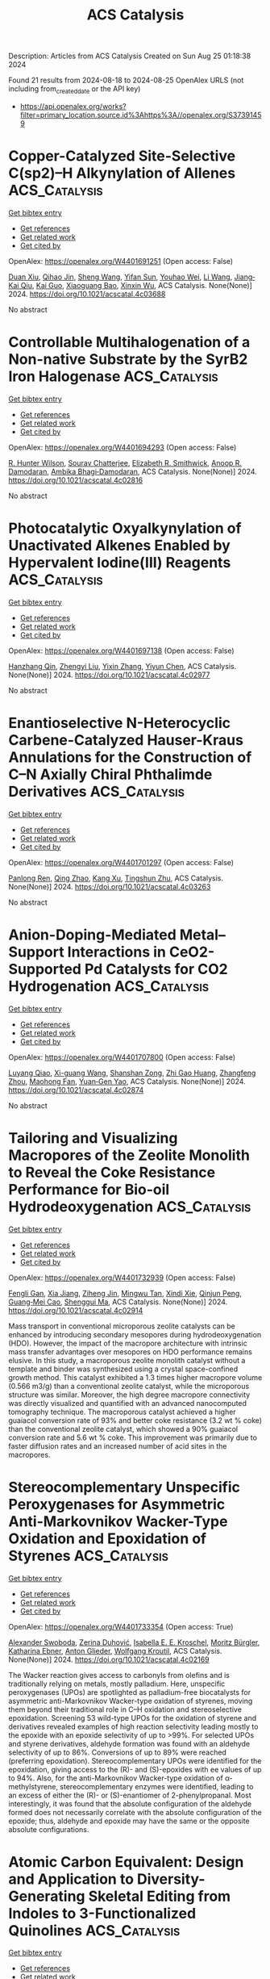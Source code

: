 #+TITLE: ACS Catalysis
Description: Articles from ACS Catalysis
Created on Sun Aug 25 01:18:38 2024

Found 21 results from 2024-08-18 to 2024-08-25
OpenAlex URLS (not including from_created_date or the API key)
- [[https://api.openalex.org/works?filter=primary_location.source.id%3Ahttps%3A//openalex.org/S37391459]]

* Copper-Catalyzed Site-Selective C(sp2)–H Alkynylation of Allenes  :ACS_Catalysis:
:PROPERTIES:
:UUID: https://openalex.org/W4401691251
:TOPICS: Transition-Metal-Catalyzed C–H Bond Functionalization, Gold Catalysis in Organic Synthesis, Catalytic C-H Amination Reactions
:PUBLICATION_DATE: 2024-08-19
:END:    
    
[[elisp:(doi-add-bibtex-entry "https://doi.org/10.1021/acscatal.4c03688")][Get bibtex entry]] 

- [[elisp:(progn (xref--push-markers (current-buffer) (point)) (oa--referenced-works "https://openalex.org/W4401691251"))][Get references]]
- [[elisp:(progn (xref--push-markers (current-buffer) (point)) (oa--related-works "https://openalex.org/W4401691251"))][Get related work]]
- [[elisp:(progn (xref--push-markers (current-buffer) (point)) (oa--cited-by-works "https://openalex.org/W4401691251"))][Get cited by]]

OpenAlex: https://openalex.org/W4401691251 (Open access: False)
    
[[https://openalex.org/A5101361114][Duan Xiu]], [[https://openalex.org/A5072681321][Qihao Jin]], [[https://openalex.org/A5100371335][Sheng Wang]], [[https://openalex.org/A5061976148][Yifan Sun]], [[https://openalex.org/A5020749993][Youhao Wei]], [[https://openalex.org/A5100322864][Li Wang]], [[https://openalex.org/A5044234477][Jiang‐Kai Qiu]], [[https://openalex.org/A5100612547][Kai Guo]], [[https://openalex.org/A5061720627][Xiaoguang Bao]], [[https://openalex.org/A5041846457][Xinxin Wu]], ACS Catalysis. None(None)] 2024. https://doi.org/10.1021/acscatal.4c03688 
     
No abstract    

    

* Controllable Multihalogenation of a Non-native Substrate by the SyrB2 Iron Halogenase  :ACS_Catalysis:
:PROPERTIES:
:UUID: https://openalex.org/W4401694293
:TOPICS: Dioxygen Activation at Metalloenzyme Active Sites, Nanoscale Zero-Valent Iron Applications and Remediation, Molecular Mechanisms of Heme Biosynthesis and Related Disorders
:PUBLICATION_DATE: 2024-08-19
:END:    
    
[[elisp:(doi-add-bibtex-entry "https://doi.org/10.1021/acscatal.4c02816")][Get bibtex entry]] 

- [[elisp:(progn (xref--push-markers (current-buffer) (point)) (oa--referenced-works "https://openalex.org/W4401694293"))][Get references]]
- [[elisp:(progn (xref--push-markers (current-buffer) (point)) (oa--related-works "https://openalex.org/W4401694293"))][Get related work]]
- [[elisp:(progn (xref--push-markers (current-buffer) (point)) (oa--cited-by-works "https://openalex.org/W4401694293"))][Get cited by]]

OpenAlex: https://openalex.org/W4401694293 (Open access: False)
    
[[https://openalex.org/A5038324099][R. Hunter Wilson]], [[https://openalex.org/A5072396493][Sourav Chatterjee]], [[https://openalex.org/A5017881340][Elizabeth R. Smithwick]], [[https://openalex.org/A5042015280][Anoop R. Damodaran]], [[https://openalex.org/A5048655684][Ambika Bhagi‐Damodaran]], ACS Catalysis. None(None)] 2024. https://doi.org/10.1021/acscatal.4c02816 
     
No abstract    

    

* Photocatalytic Oxyalkynylation of Unactivated Alkenes Enabled by Hypervalent Iodine(III) Reagents  :ACS_Catalysis:
:PROPERTIES:
:UUID: https://openalex.org/W4401697138
:TOPICS: Catalytic Oxidation of Alcohols, Applications of Photoredox Catalysis in Organic Synthesis, Transition-Metal-Catalyzed C–H Bond Functionalization
:PUBLICATION_DATE: 2024-08-19
:END:    
    
[[elisp:(doi-add-bibtex-entry "https://doi.org/10.1021/acscatal.4c02977")][Get bibtex entry]] 

- [[elisp:(progn (xref--push-markers (current-buffer) (point)) (oa--referenced-works "https://openalex.org/W4401697138"))][Get references]]
- [[elisp:(progn (xref--push-markers (current-buffer) (point)) (oa--related-works "https://openalex.org/W4401697138"))][Get related work]]
- [[elisp:(progn (xref--push-markers (current-buffer) (point)) (oa--cited-by-works "https://openalex.org/W4401697138"))][Get cited by]]

OpenAlex: https://openalex.org/W4401697138 (Open access: False)
    
[[https://openalex.org/A5067909390][Hanzhang Qin]], [[https://openalex.org/A5101793858][Zhengyi Liu]], [[https://openalex.org/A5100351201][Yixin Zhang]], [[https://openalex.org/A5046806152][Yiyun Chen]], ACS Catalysis. None(None)] 2024. https://doi.org/10.1021/acscatal.4c02977 
     
No abstract    

    

* Enantioselective N-Heterocyclic Carbene-Catalyzed Hauser-Kraus Annulations for the Construction of C–N Axially Chiral Phthalimde Derivatives  :ACS_Catalysis:
:PROPERTIES:
:UUID: https://openalex.org/W4401701297
:TOPICS: Atroposelective Synthesis of Axially Chiral Compounds, N-Heterocyclic Carbenes in Catalysis and Materials Chemistry, Olefin Metathesis Chemistry
:PUBLICATION_DATE: 2024-08-19
:END:    
    
[[elisp:(doi-add-bibtex-entry "https://doi.org/10.1021/acscatal.4c03263")][Get bibtex entry]] 

- [[elisp:(progn (xref--push-markers (current-buffer) (point)) (oa--referenced-works "https://openalex.org/W4401701297"))][Get references]]
- [[elisp:(progn (xref--push-markers (current-buffer) (point)) (oa--related-works "https://openalex.org/W4401701297"))][Get related work]]
- [[elisp:(progn (xref--push-markers (current-buffer) (point)) (oa--cited-by-works "https://openalex.org/W4401701297"))][Get cited by]]

OpenAlex: https://openalex.org/W4401701297 (Open access: False)
    
[[https://openalex.org/A5090102834][Panlong Ren]], [[https://openalex.org/A5100365847][Qing Zhao]], [[https://openalex.org/A5100440745][Kang Xu]], [[https://openalex.org/A5049108106][Tingshun Zhu]], ACS Catalysis. None(None)] 2024. https://doi.org/10.1021/acscatal.4c03263 
     
No abstract    

    

* Anion-Doping-Mediated Metal–Support Interactions in CeO2-Supported Pd Catalysts for CO2 Hydrogenation  :ACS_Catalysis:
:PROPERTIES:
:UUID: https://openalex.org/W4401707800
:TOPICS: Catalytic Nanomaterials, Catalytic Carbon Dioxide Hydrogenation, Catalytic Reduction of Nitro Compounds
:PUBLICATION_DATE: 2024-08-19
:END:    
    
[[elisp:(doi-add-bibtex-entry "https://doi.org/10.1021/acscatal.4c02874")][Get bibtex entry]] 

- [[elisp:(progn (xref--push-markers (current-buffer) (point)) (oa--referenced-works "https://openalex.org/W4401707800"))][Get references]]
- [[elisp:(progn (xref--push-markers (current-buffer) (point)) (oa--related-works "https://openalex.org/W4401707800"))][Get related work]]
- [[elisp:(progn (xref--push-markers (current-buffer) (point)) (oa--cited-by-works "https://openalex.org/W4401707800"))][Get cited by]]

OpenAlex: https://openalex.org/W4401707800 (Open access: False)
    
[[https://openalex.org/A5059456132][Luyang Qiao]], [[https://openalex.org/A5073916217][Xi-guang Wang]], [[https://openalex.org/A5008824073][Shanshan Zong]], [[https://openalex.org/A5040025789][Zhi Gao Huang]], [[https://openalex.org/A5048710212][Zhangfeng Zhou]], [[https://openalex.org/A5079808010][Maohong Fan]], [[https://openalex.org/A5006305984][Yuan‐Gen Yao]], ACS Catalysis. None(None)] 2024. https://doi.org/10.1021/acscatal.4c02874 
     
No abstract    

    

* Tailoring and Visualizing Macropores of the Zeolite Monolith to Reveal the Coke Resistance Performance for Bio-oil Hydrodeoxygenation  :ACS_Catalysis:
:PROPERTIES:
:UUID: https://openalex.org/W4401732939
:TOPICS: Desulfurization Technologies for Fuels, Mesoporous Materials, Zeolite Chemistry and Catalysis
:PUBLICATION_DATE: 2024-08-22
:END:    
    
[[elisp:(doi-add-bibtex-entry "https://doi.org/10.1021/acscatal.4c02914")][Get bibtex entry]] 

- [[elisp:(progn (xref--push-markers (current-buffer) (point)) (oa--referenced-works "https://openalex.org/W4401732939"))][Get references]]
- [[elisp:(progn (xref--push-markers (current-buffer) (point)) (oa--related-works "https://openalex.org/W4401732939"))][Get related work]]
- [[elisp:(progn (xref--push-markers (current-buffer) (point)) (oa--cited-by-works "https://openalex.org/W4401732939"))][Get cited by]]

OpenAlex: https://openalex.org/W4401732939 (Open access: False)
    
[[https://openalex.org/A5023215914][Fengli Gan]], [[https://openalex.org/A5100705051][Xia Jiang]], [[https://openalex.org/A5020872993][Ziheng Jin]], [[https://openalex.org/A5031845348][Mingwu Tan]], [[https://openalex.org/A5104225318][Xindi Xie]], [[https://openalex.org/A5023655660][Qinjun Peng]], [[https://openalex.org/A5030467601][Guang‐Mei Cao]], [[https://openalex.org/A5101685178][Shenggui Ma]], ACS Catalysis. None(None)] 2024. https://doi.org/10.1021/acscatal.4c02914 
     
Mass transport in conventional microporous zeolite catalysts can be enhanced by introducing secondary mesopores during hydrodeoxygenation (HDO). However, the impact of the macropore architecture with intrinsic mass transfer advantages over mesopores on HDO performance remains elusive. In this study, a macroporous zeolite monolith catalyst without a template and binder was synthesized using a crystal space-confined growth method. This catalyst exhibited a 1.3 times higher macropore volume (0.566 m3/g) than a conventional zeolite catalyst, while the microporous structure was similar. Moreover, the high degree macropore connectivity was directly visualized and quantified with an advanced nanocomputed tomography technique. The macroporous catalyst achieved a higher guaiacol conversion rate of 93% and better coke resistance (3.2 wt % coke) than the conventional zeolite catalyst, which showed a 90% guaiacol conversion rate and 5.6 wt % coke. This improvement was primarily due to faster diffusion rates and an increased number of acid sites in the macropores.    

    

* Stereocomplementary Unspecific Peroxygenases for Asymmetric Anti-Markovnikov Wacker-Type Oxidation and Epoxidation of Styrenes  :ACS_Catalysis:
:PROPERTIES:
:UUID: https://openalex.org/W4401733354
:TOPICS: Dioxygen Activation at Metalloenzyme Active Sites, Catalytic Oxidation of Alcohols, Catalytic C-H Amination Reactions
:PUBLICATION_DATE: 2024-08-22
:END:    
    
[[elisp:(doi-add-bibtex-entry "https://doi.org/10.1021/acscatal.4c02169")][Get bibtex entry]] 

- [[elisp:(progn (xref--push-markers (current-buffer) (point)) (oa--referenced-works "https://openalex.org/W4401733354"))][Get references]]
- [[elisp:(progn (xref--push-markers (current-buffer) (point)) (oa--related-works "https://openalex.org/W4401733354"))][Get related work]]
- [[elisp:(progn (xref--push-markers (current-buffer) (point)) (oa--cited-by-works "https://openalex.org/W4401733354"))][Get cited by]]

OpenAlex: https://openalex.org/W4401733354 (Open access: True)
    
[[https://openalex.org/A5068953844][Alexander Swoboda]], [[https://openalex.org/A5092059447][Zerina Duhović]], [[https://openalex.org/A5106635513][Isabella E. E. Kroschel]], [[https://openalex.org/A5092931390][Moritz Bürgler]], [[https://openalex.org/A5074940796][Katharina Ebner]], [[https://openalex.org/A5046566413][Anton Glieder]], [[https://openalex.org/A5009412615][Wolfgang Kroutil]], ACS Catalysis. None(None)] 2024. https://doi.org/10.1021/acscatal.4c02169 
     
The Wacker reaction gives access to carbonyls from olefins and is traditionally relying on metals, mostly palladium. Here, unspecific peroxygenases (UPOs) are spotlighted as palladium-free biocatalysts for asymmetric anti-Markovnikov Wacker-type oxidation of styrenes, moving them beyond their traditional role in C–H oxidation and stereoselective epoxidation. Screening 53 wild-type UPOs for the oxidation of styrene and derivatives revealed examples of high reaction selectivity leading mostly to the epoxide with an epoxide selectivity of up to >99%. For selected UPOs and styrene derivatives, aldehyde formation was found with an aldehyde selectivity of up to 86%. Conversions of up to 89% were reached (preferring epoxidation). Stereocomplementary UPOs were identified for the epoxidation, giving access to the (R)- and (S)-epoxides with ee values of up to 94%. Also, for the anti-Markovnikov Wacker-type oxidation of α-methylstyrene, stereocomplementary enzymes were identified, leading to an excess of either the (R)- or (S)-enantiomer of 2-phenylpropanal. Most interestingly, it was found that the absolute configuration of the aldehyde formed does not necessarily correlate with the absolute configuration of the epoxide; thus, aldehyde and epoxide may have the same or the opposite absolute configurations.    

    

* Atomic Carbon Equivalent: Design and Application to Diversity-Generating Skeletal Editing from Indoles to 3-Functionalized Quinolines  :ACS_Catalysis:
:PROPERTIES:
:UUID: https://openalex.org/W4401733426
:TOPICS: Transition-Metal-Catalyzed C–H Bond Functionalization, Applications of Photoredox Catalysis in Organic Synthesis, Homogeneous Catalysis with Transition Metals
:PUBLICATION_DATE: 2024-08-22
:END:    
    
[[elisp:(doi-add-bibtex-entry "https://doi.org/10.1021/acscatal.4c03868")][Get bibtex entry]] 

- [[elisp:(progn (xref--push-markers (current-buffer) (point)) (oa--referenced-works "https://openalex.org/W4401733426"))][Get references]]
- [[elisp:(progn (xref--push-markers (current-buffer) (point)) (oa--related-works "https://openalex.org/W4401733426"))][Get related work]]
- [[elisp:(progn (xref--push-markers (current-buffer) (point)) (oa--cited-by-works "https://openalex.org/W4401733426"))][Get cited by]]

OpenAlex: https://openalex.org/W4401733426 (Open access: False)
    
[[https://openalex.org/A5074843530][Fu‐Peng Wu]], [[https://openalex.org/A5056128769][Jasper L. Tyler]], [[https://openalex.org/A5034751002][Constantin G. Daniliuc]], [[https://openalex.org/A5017167322][Frank Glorius]], ACS Catalysis. None(None)] 2024. https://doi.org/10.1021/acscatal.4c03868 
     
No abstract    

    

* Investigating Alloy-Induced Modifications in the Oxygen Reduction Reaction Mechanism on PtPd Single Crystals  :ACS_Catalysis:
:PROPERTIES:
:UUID: https://openalex.org/W4401733612
:TOPICS: Electrocatalysis for Energy Conversion, Accelerating Materials Innovation through Informatics, Fuel Cell Membrane Technology
:PUBLICATION_DATE: 2024-08-22
:END:    
    
[[elisp:(doi-add-bibtex-entry "https://doi.org/10.1021/acscatal.4c03565")][Get bibtex entry]] 

- [[elisp:(progn (xref--push-markers (current-buffer) (point)) (oa--referenced-works "https://openalex.org/W4401733612"))][Get references]]
- [[elisp:(progn (xref--push-markers (current-buffer) (point)) (oa--related-works "https://openalex.org/W4401733612"))][Get related work]]
- [[elisp:(progn (xref--push-markers (current-buffer) (point)) (oa--cited-by-works "https://openalex.org/W4401733612"))][Get cited by]]

OpenAlex: https://openalex.org/W4401733612 (Open access: True)
    
[[https://openalex.org/A5066156698][Pepe Jordá-Faus]], [[https://openalex.org/A5089866638][Rubén Rizo]], [[https://openalex.org/A5005047028][Enrique Herrero]], [[https://openalex.org/A5058030839][Rosa M. Arán‐Ais]], ACS Catalysis. None(None)] 2024. https://doi.org/10.1021/acscatal.4c03565 
     
No abstract    

    

* Photoinduced Surface Oxidation of GaN Nanowires Facilitates Hydrogen Evolution  :ACS_Catalysis:
:PROPERTIES:
:UUID: https://openalex.org/W4401733800
:TOPICS: Gallium Oxide (Ga2O3) Semiconductor Materials and Devices, Zinc Oxide Nanostructures, Photocatalytic Materials for Solar Energy Conversion
:PUBLICATION_DATE: 2024-08-22
:END:    
    
[[elisp:(doi-add-bibtex-entry "https://doi.org/10.1021/acscatal.4c00308")][Get bibtex entry]] 

- [[elisp:(progn (xref--push-markers (current-buffer) (point)) (oa--referenced-works "https://openalex.org/W4401733800"))][Get references]]
- [[elisp:(progn (xref--push-markers (current-buffer) (point)) (oa--related-works "https://openalex.org/W4401733800"))][Get related work]]
- [[elisp:(progn (xref--push-markers (current-buffer) (point)) (oa--cited-by-works "https://openalex.org/W4401733800"))][Get cited by]]

OpenAlex: https://openalex.org/W4401733800 (Open access: False)
    
[[https://openalex.org/A5005426309][Jan Paul Menzel]], [[https://openalex.org/A5005809281][Wan Jae Dong]], [[https://openalex.org/A5106653817][Elijah Gruszecki]], [[https://openalex.org/A5010438957][Ke Yang]], [[https://openalex.org/A5070775523][Zetian Mi]], [[https://openalex.org/A5089129603][Víctor S. Batista]], ACS Catalysis. None(None)] 2024. https://doi.org/10.1021/acscatal.4c00308 
     
Gallium nitride nanowires (GaN NWs) have shown great potential in applications to photocatalysis, including photocatalytic hydrogen evolution for solar energy storage. Previous studies have shown that GaN NWs can undergo self-improvement under light irradiation, which is attributed to surface oxidation, forming gallium oxynitride (GaON). However, the exact oxidation pathways and the effect of surface oxidation on catalytic performance remain to be understood at the molecular level. In this study, we combine computational modeling at the density functional theory (DFT) level with linear sweep voltammetry and chronoamperometric measurements to investigate the photoinduced surface oxidation of GaN NWs. We find that the oxidation of GaN to GaON is competitive with water oxidation. The oxidized surface shows almost no change in its water oxidation capabilities, although the potential required for hydrogen evolution is significantly reduced. Oxidation of the surface also leads to changes in the electronic structure, shifting the valence band edge states toward the surface adsorbed hydroxide, making hole localization there more likely. Calculations are consistent with the observation of shifts in the onset potential for photoelectrochemical hydrogen evolution toward more positive potentials over an extended 18 h period. The reported findings on the mechanism of photoinduced surface oxidation of GaN NWs and the effect of surface oxidation on hydrogen evolution provide valuable insights for the development of more efficient GaN NW-based photocatalytic surfaces for hydrogen evolution.    

    

* Copper-Catalyzed Enantioselective O,S-Rearrangement of Propargylic Xanthates: Efficient Synthesis of Chiral Propargylic Sulfur Compounds  :ACS_Catalysis:
:PROPERTIES:
:UUID: https://openalex.org/W4401733990
:TOPICS: Transition-Metal-Catalyzed Sulfur Chemistry, Innovations in Organic Synthesis Reactions, Transition-Metal-Catalyzed C–H Bond Functionalization
:PUBLICATION_DATE: 2024-08-21
:END:    
    
[[elisp:(doi-add-bibtex-entry "https://doi.org/10.1021/acscatal.4c04509")][Get bibtex entry]] 

- [[elisp:(progn (xref--push-markers (current-buffer) (point)) (oa--referenced-works "https://openalex.org/W4401733990"))][Get references]]
- [[elisp:(progn (xref--push-markers (current-buffer) (point)) (oa--related-works "https://openalex.org/W4401733990"))][Get related work]]
- [[elisp:(progn (xref--push-markers (current-buffer) (point)) (oa--cited-by-works "https://openalex.org/W4401733990"))][Get cited by]]

OpenAlex: https://openalex.org/W4401733990 (Open access: False)
    
[[https://openalex.org/A5100730519][Cheng Wang]], [[https://openalex.org/A5022818689][Mengwu Xiao]], [[https://openalex.org/A5100640331][Wei Li]], [[https://openalex.org/A5027064569][Li‐Jie Cheng]], ACS Catalysis. None(None)] 2024. https://doi.org/10.1021/acscatal.4c04509 
     
No abstract    

    

* Chiral Brønsted Acid-Catalyzed Regio-, Diastereo-, and Enantioselective Formal [2 + 2 + 2] Cycloaddition of 3-Vinyl-1H-indoles with Nitrosobenzenes  :ACS_Catalysis:
:PROPERTIES:
:UUID: https://openalex.org/W4401734759
:TOPICS: Catalytic C-H Amination Reactions, Asymmetric Catalysis, Transition-Metal-Catalyzed C–H Bond Functionalization
:PUBLICATION_DATE: 2024-08-21
:END:    
    
[[elisp:(doi-add-bibtex-entry "https://doi.org/10.1021/acscatal.3c05041")][Get bibtex entry]] 

- [[elisp:(progn (xref--push-markers (current-buffer) (point)) (oa--referenced-works "https://openalex.org/W4401734759"))][Get references]]
- [[elisp:(progn (xref--push-markers (current-buffer) (point)) (oa--related-works "https://openalex.org/W4401734759"))][Get related work]]
- [[elisp:(progn (xref--push-markers (current-buffer) (point)) (oa--cited-by-works "https://openalex.org/W4401734759"))][Get cited by]]

OpenAlex: https://openalex.org/W4401734759 (Open access: False)
    
[[https://openalex.org/A5101541464][Lei Yu]], [[https://openalex.org/A5000975362][Jorge Aurelio Díaz]], [[https://openalex.org/A5045881368][Asja A. Kroeger]], [[https://openalex.org/A5083158068][Michelle L. Coote]], [[https://openalex.org/A5039408031][Philip Wai Hong Chan]], ACS Catalysis. None(None)] 2024. https://doi.org/10.1021/acscatal.3c05041 
     
No abstract    

    

* Effects of Local Structural Changes of Orthorhombic Mo3VOx Induced by High-Temperature Heat Treatment on Catalytic Ammoxidation of Propane  :ACS_Catalysis:
:PROPERTIES:
:UUID: https://openalex.org/W4401742552
:TOPICS: Catalytic Dehydrogenation of Light Alkanes, Catalytic Nanomaterials, Desulfurization Technologies for Fuels
:PUBLICATION_DATE: 2024-08-21
:END:    
    
[[elisp:(doi-add-bibtex-entry "https://doi.org/10.1021/acscatal.4c02923")][Get bibtex entry]] 

- [[elisp:(progn (xref--push-markers (current-buffer) (point)) (oa--referenced-works "https://openalex.org/W4401742552"))][Get references]]
- [[elisp:(progn (xref--push-markers (current-buffer) (point)) (oa--related-works "https://openalex.org/W4401742552"))][Get related work]]
- [[elisp:(progn (xref--push-markers (current-buffer) (point)) (oa--cited-by-works "https://openalex.org/W4401742552"))][Get cited by]]

OpenAlex: https://openalex.org/W4401742552 (Open access: False)
    
[[https://openalex.org/A5088504570][Kosuke Shimoda]], [[https://openalex.org/A5012589233][Satoshi Ishikawa]], [[https://openalex.org/A5101436764][Ken‐ichi Shimizu]], [[https://openalex.org/A5008300693][Wataru Ueda]], ACS Catalysis. None(None)] 2024. https://doi.org/10.1021/acscatal.4c02923 
     
The orthorhombic Mo3VOx (MoVO) crystal catalyst has a crystal structure analogous to that of the industrial catalyst for propane ammoxidation. However, it has been observed that MoVO exhibits poor selectivity for the formation of acrylonitrile (AN). Here, we found that a higher AN yield was attainable over the MoVO heat-treated at higher temperatures (600 °C) in a pure nitrogen stream. Structural analyses revealed that high-temperature heat treatment caused local structural changes through the migration and the segregation of VO2+ without altering the basic crystal structure of MoVO. This resulted in the change in the chemical formula from Mo30.66V11.34O114 to Mo30.66V7.22O104. The kinetic analysis revealed that the local structure after the segregation of VO2+ exhibited improved catalytic activity for the ammoxidation of propylene as the primary product for this reaction, resulting in a high AN yield in the propane ammoxidation. The obtained results offer a new insight into the catalytically active structure of the Mo–V-based mixed metal oxide for the ammoxidation of propane.    

    

* Asymmetric Clicking of Alkynyl Dipolarophiles and Nitrones Catalyzed by a Well-Defined Chiral Iron Complex  :ACS_Catalysis:
:PROPERTIES:
:UUID: https://openalex.org/W4401793206
:TOPICS: Transition-Metal-Catalyzed C–H Bond Functionalization, Asymmetric Catalysis, Catalytic Carbene Chemistry in Organic Synthesis
:PUBLICATION_DATE: 2024-08-21
:END:    
    
[[elisp:(doi-add-bibtex-entry "https://doi.org/10.1021/acscatal.4c03508")][Get bibtex entry]] 

- [[elisp:(progn (xref--push-markers (current-buffer) (point)) (oa--referenced-works "https://openalex.org/W4401793206"))][Get references]]
- [[elisp:(progn (xref--push-markers (current-buffer) (point)) (oa--related-works "https://openalex.org/W4401793206"))][Get related work]]
- [[elisp:(progn (xref--push-markers (current-buffer) (point)) (oa--cited-by-works "https://openalex.org/W4401793206"))][Get cited by]]

OpenAlex: https://openalex.org/W4401793206 (Open access: False)
    
[[https://openalex.org/A5082482425][Zhen‐Ni Zhao]], [[https://openalex.org/A5076578556][Fengkai He]], [[https://openalex.org/A5100370117][Yuhao Wang]], [[https://openalex.org/A5071231776][Yichao Li]], [[https://openalex.org/A5046785243][Zi‐Han Li]], [[https://openalex.org/A5100435418][Xiaoyu Yang]], [[https://openalex.org/A5051985200][Uwe Schneider]], [[https://openalex.org/A5024383687][Yiyong Huang]], ACS Catalysis. None(None)] 2024. https://doi.org/10.1021/acscatal.4c03508 
     
The enantioselective 1,3-dipolar cycloaddition of alkynes and α-aliphatic nitrones has long been recognized as an important challenge, while considerable progress has been made for the alkenes and aromatic nitrones. We herein report an example of an earth-abundant iron-catalyzed enantioselective click-approach 1,3-dipolar cycloaddition of nonterminal alkynyl imides and α-aliphatic nitrones, and highly functionalized chiral 4-isoxazolines having a 3-alkyl-substituted stereogenic carbon center are modularly generated in up to >99% yield and 98% ee (54 examples). Although the steric bulk substituent on the nitrone plays a key role in achieving effective enantiocontrol, the challenge of steric bias differentiation between linear alkyl chain (Me, Et, etc.) and H of nitrones is also successfully overcome. The enantioface discrimination is presumably rooted in the well-defined octahedral mononuclear ferrous complex containing dual tridentate ligands (L*·Fe(OTf)2·L*, L* = (R,R)-DBFOX-Ph) and possible dual-mode σ,π-binding activation, which is evidenced by ESI-HRMS and single crystal X-ray analysis, as well as the L*/Fe ratio effect and DFT calculations. Arguably, the most interesting aspect is that the chiral iron complex can induce a superpositive nonlinear effect and the chiral bisoxazoline ligand with a low enantiopurity of 22% ee results in an 84% ee for the cycloadduct. Practicability and utility are demonstrated by the gram-scale synthesis and ready downstream functionalization based on the chiral 4-isoxazoline core and imide functional group.    

    

* On the pH Dependency of the Catalysis by a Lytic Polysaccharide Monooxygenase from the Fungus Trichoderma reesei  :ACS_Catalysis:
:PROPERTIES:
:UUID: https://openalex.org/W4401801713
:TOPICS: Technologies for Biofuel Production from Biomass, Microbial Enzymes and Biotechnological Applications, Metabolic Engineering and Synthetic Biology
:PUBLICATION_DATE: 2024-08-23
:END:    
    
[[elisp:(doi-add-bibtex-entry "https://doi.org/10.1021/acscatal.4c03041")][Get bibtex entry]] 

- [[elisp:(progn (xref--push-markers (current-buffer) (point)) (oa--referenced-works "https://openalex.org/W4401801713"))][Get references]]
- [[elisp:(progn (xref--push-markers (current-buffer) (point)) (oa--related-works "https://openalex.org/W4401801713"))][Get related work]]
- [[elisp:(progn (xref--push-markers (current-buffer) (point)) (oa--cited-by-works "https://openalex.org/W4401801713"))][Get cited by]]

OpenAlex: https://openalex.org/W4401801713 (Open access: True)
    
[[https://openalex.org/A5016853558][Silja Kuusk]], [[https://openalex.org/A5010770781][Maarja Lipp]], [[https://openalex.org/A5081196995][Surabhi Mahajan]], [[https://openalex.org/A5069713400][Priit Väljamäe]], ACS Catalysis. None(None)] 2024. https://doi.org/10.1021/acscatal.4c03041 
     
Lytic polysaccharide monooxygenases (LPMOs) catalyze the oxidative cleavage of glycosidic bonds in industrially important polysaccharides like cellulose. The activity of these monocopper enzymes depends on the presence of H2O2 cosubstrate and reductant. Besides the polysaccharide peroxygenase reaction, LPMOs catalyze reductant oxidase and peroxidase side reactions. The multiplicity and interplay between different LPMO reactions hamper the interpretation of the kinetic data, which is best reflected by the scarcity of the studies of the pH dependency of the LPMO catalysis. Here, we studied the pH dependency of the reductant oxidase/peroxidase as well as the cellulose peroxygenase reactions of TrAA9A, an LPMO from the fungus Trichoderma reesei. The pH dependency of reductant oxidase/peroxidase reaction was governed by the rate-limiting step (reduction of LPMO-Cu(II) or reoxidation of LPMO-Cu(I)) depending on the experimental conditions. The pH dependency of the kcat and Km(H2O2) of the cellulose peroxygenase reaction was best described by the single base catalysis with pKa around 3.5–4.0. Experiments made in D2O showed isotope effects but only at pD values below 5.0. The conserved second coordination sphere histidine (His163) is the most probable candidate responsible for shaping the pH dependency of the TrAA9A peroxygenase reaction. We propose that the double protonation of His163 at acidic pH alters its conformation to the catalytically incompetent one. However, the little pH dependency of the kcat/Km(H2O2) of the cellulose peroxygenase reaction suggests that at very low H2O2 concentrations, TrAA9A may be efficient catalyst also in the acidic conditions that prevail in fungal habitats.    

    

* Confined Intermediates Boost C2+ Selectivity in CO2 Electroreduction  :ACS_Catalysis:
:PROPERTIES:
:UUID: https://openalex.org/W4401804406
:TOPICS: Electrochemical Reduction of CO2 to Fuels, Applications of Ionic Liquids, Carbon Dioxide Utilization for Chemical Synthesis
:PUBLICATION_DATE: 2024-08-23
:END:    
    
[[elisp:(doi-add-bibtex-entry "https://doi.org/10.1021/acscatal.4c02823")][Get bibtex entry]] 

- [[elisp:(progn (xref--push-markers (current-buffer) (point)) (oa--referenced-works "https://openalex.org/W4401804406"))][Get references]]
- [[elisp:(progn (xref--push-markers (current-buffer) (point)) (oa--related-works "https://openalex.org/W4401804406"))][Get related work]]
- [[elisp:(progn (xref--push-markers (current-buffer) (point)) (oa--cited-by-works "https://openalex.org/W4401804406"))][Get cited by]]

OpenAlex: https://openalex.org/W4401804406 (Open access: False)
    
[[https://openalex.org/A5076563007][Wanhe Li]], [[https://openalex.org/A5018648007][Yahui Chen]], [[https://openalex.org/A5001719072][Chengqi Guo]], [[https://openalex.org/A5090614452][Shuhan Jia]], [[https://openalex.org/A5008204312][Yiying Zhou]], [[https://openalex.org/A5104324143][Zhonghuan Liu]], [[https://openalex.org/A5045685070][Enhui Jiang]], [[https://openalex.org/A5086071359][Xiaoke Chen]], [[https://openalex.org/A5101745373][Yue Zou]], [[https://openalex.org/A5000294498][Pengwei Huo]], [[https://openalex.org/A5100769787][Yongsheng Yan]], [[https://openalex.org/A5102776020][Zhi Zhu]], [[https://openalex.org/A5018028838][Yun Hau Ng]], [[https://openalex.org/A5048175359][Yanjun Gong]], [[https://openalex.org/A5017414280][John C. Crittenden]], [[https://openalex.org/A5024670135][Yan Yan]], ACS Catalysis. None(None)] 2024. https://doi.org/10.1021/acscatal.4c02823 
     
Addressing the efficient electrochemical conversion of CO2 (CO2RR) into valuable multicarbon (C2+) products necessitates innovative strategies to boost carbon (C1) intermediate coupling on catalyst surfaces. In this work, we introduce a surface-confinement strategy on Cu2O nanoparticles by long alkyl chain grafting to create a spatially confined environment, impeding C1 intermediate detachment and promoting C–C coupling in the CO2RR. The optimized C12–Cu2O sample exhibits a Faradaic efficiency (FE) over 63.0% for C2H4, more than double the yield of pristine Cu2O (FE = 25.7%). In situ ATR-FTIR spectroscopy provides direct evidence of rapid C1 intermediate enrichment and restricted diffusion within the surface-confined environment. Molecular dynamics simulations further support these findings by identifying a prolonged residency time that is proportionate to the alkyl chain length, thereby maximizing C2+ selectivity. This surface-confinement approach marks a previously overlooked but immensely promising paradigm in the catalyst design for the CO2RR.    

    

* Highly Stereoselective Biocatalytic One-Pot Synthesis of Chiral Saturated Oxygen Heterocycles by Integration of a Biosynthetic Heterocyclase into Multiple-Enzyme Cascades  :ACS_Catalysis:
:PROPERTIES:
:UUID: https://openalex.org/W4401805036
:TOPICS: Enzyme Immobilization Techniques, Catalytic Oxidation of Alcohols, Catalytic Carbene Chemistry in Organic Synthesis
:PUBLICATION_DATE: 2024-08-23
:END:    
    
[[elisp:(doi-add-bibtex-entry "https://doi.org/10.1021/acscatal.4c03692")][Get bibtex entry]] 

- [[elisp:(progn (xref--push-markers (current-buffer) (point)) (oa--referenced-works "https://openalex.org/W4401805036"))][Get references]]
- [[elisp:(progn (xref--push-markers (current-buffer) (point)) (oa--related-works "https://openalex.org/W4401805036"))][Get related work]]
- [[elisp:(progn (xref--push-markers (current-buffer) (point)) (oa--cited-by-works "https://openalex.org/W4401805036"))][Get cited by]]

OpenAlex: https://openalex.org/W4401805036 (Open access: False)
    
[[https://openalex.org/A5106676089][Theresa Roß-Taschner]], [[https://openalex.org/A5023822759][Sebastian Derra]], [[https://openalex.org/A5011904429][Jörg Stang]], [[https://openalex.org/A5038826554][Luca Schlotte]], [[https://openalex.org/A5106676090][Anthony Putratama]], [[https://openalex.org/A5047800381][Frank Hahn]], ACS Catalysis. None(None)] 2024. https://doi.org/10.1021/acscatal.4c03692 
     
No abstract    

    

* Regioselective Enzymatic Galactosylation Enabled Divergent Synthesis of Asymmetrical Biantennary Human Milk Oligosaccharides  :ACS_Catalysis:
:PROPERTIES:
:UUID: https://openalex.org/W4401811657
:TOPICS: Composition and Health Effects of Human Milk, Chemical Glycobiology and Therapeutic Applications, Glycosylation in Health and Disease
:PUBLICATION_DATE: 2024-08-23
:END:    
    
[[elisp:(doi-add-bibtex-entry "https://doi.org/10.1021/acscatal.4c03373")][Get bibtex entry]] 

- [[elisp:(progn (xref--push-markers (current-buffer) (point)) (oa--referenced-works "https://openalex.org/W4401811657"))][Get references]]
- [[elisp:(progn (xref--push-markers (current-buffer) (point)) (oa--related-works "https://openalex.org/W4401811657"))][Get related work]]
- [[elisp:(progn (xref--push-markers (current-buffer) (point)) (oa--cited-by-works "https://openalex.org/W4401811657"))][Get cited by]]

OpenAlex: https://openalex.org/W4401811657 (Open access: False)
    
[[https://openalex.org/A5080791772][Hui Xia]], [[https://openalex.org/A5075894101][Kan Zhong]], [[https://openalex.org/A5100655153][Yun Li]], [[https://openalex.org/A5039458434][Jinfeng Ye]], [[https://openalex.org/A5100371335][Sheng Wang]], [[https://openalex.org/A5077907557][Chao Cai]], [[https://openalex.org/A5085774449][Wanmeng Mu]], [[https://openalex.org/A5065426391][Changcheng Liu]], [[https://openalex.org/A5050152196][Hongzhi Cao]], ACS Catalysis. None(None)] 2024. https://doi.org/10.1021/acscatal.4c03373 
     
Human milk oligosaccharides (HMOs) are essential nutritional and bioactive components of human breast milk, conferring numerous beneficial effects on neonatal health. The HMO repertoire comprises over 200 unique glycan structures, and more than half of them are branched oligosaccharides. Owing to the structural diversity and complexity, the synthesis of branched HMOs remains challenging, which significantly hinders their functional study. We herein present a highly efficient biomimetic approach for the rapid and scaled-up chemoenzymatic synthesis of asymmetrical biantennary HMOs. Taking advantage of the inherent regioselectivity of a panel of bacterial galactosyltransferases, two asymmetrical branched pentasaccharide intermediates were obtained through the regioselective enzymatic β1,3- or β1,4-galactosylation of a readily available chemically synthesized biantennary symmetrical tetrasaccharide precursor. The two asymmetrical pentasaccharide intermediates were further diversified by sequential multienzyme cascade reactions to afford a library of over 20 structurally well-defined asymmetrical biantennary lacto-N-hexaose (LNH) and lacto-N-neo-hexaose (LNnH) series HMOs in less than 5 linear steps.    

    

* Computational Insights for Electrocatalytic Synthesis of Glycine  :ACS_Catalysis:
:PROPERTIES:
:UUID: https://openalex.org/W4401813492
:TOPICS: Ammonia Synthesis and Electrocatalysis, Electrocatalysis for Energy Conversion, Electrochemical Reduction of CO2 to Fuels
:PUBLICATION_DATE: 2024-08-23
:END:    
    
[[elisp:(doi-add-bibtex-entry "https://doi.org/10.1021/acscatal.4c04263")][Get bibtex entry]] 

- [[elisp:(progn (xref--push-markers (current-buffer) (point)) (oa--referenced-works "https://openalex.org/W4401813492"))][Get references]]
- [[elisp:(progn (xref--push-markers (current-buffer) (point)) (oa--related-works "https://openalex.org/W4401813492"))][Get related work]]
- [[elisp:(progn (xref--push-markers (current-buffer) (point)) (oa--cited-by-works "https://openalex.org/W4401813492"))][Get cited by]]

OpenAlex: https://openalex.org/W4401813492 (Open access: False)
    
[[https://openalex.org/A5102812336][Jian Lin]], [[https://openalex.org/A5030617408][Jun Long]], [[https://openalex.org/A5102669510][Xiaoyan Fu]], [[https://openalex.org/A5027648567][Dong Luan]], [[https://openalex.org/A5102537365][Pu Guo]], [[https://openalex.org/A5051717534][Huijuan Jing]], [[https://openalex.org/A5100319216][Huan Li]], [[https://openalex.org/A5004947752][Jianping Xiao]], ACS Catalysis. None(None)] 2024. https://doi.org/10.1021/acscatal.4c04263 
     
No abstract    

    

* A Career in Catalysis: Mark E. Davis  :ACS_Catalysis:
:PROPERTIES:
:UUID: https://openalex.org/W4401813537
:TOPICS: Catalytic Dehydrogenation of Light Alkanes, Mesoporous Materials, Zeolite Chemistry and Catalysis
:PUBLICATION_DATE: 2024-08-23
:END:    
    
[[elisp:(doi-add-bibtex-entry "https://doi.org/10.1021/acscatal.4c03617")][Get bibtex entry]] 

- [[elisp:(progn (xref--push-markers (current-buffer) (point)) (oa--referenced-works "https://openalex.org/W4401813537"))][Get references]]
- [[elisp:(progn (xref--push-markers (current-buffer) (point)) (oa--related-works "https://openalex.org/W4401813537"))][Get related work]]
- [[elisp:(progn (xref--push-markers (current-buffer) (point)) (oa--cited-by-works "https://openalex.org/W4401813537"))][Get cited by]]

OpenAlex: https://openalex.org/W4401813537 (Open access: True)
    
[[https://openalex.org/A5091311605][Juan P. Arhancet]], [[https://openalex.org/A5010159566][Cong-Yan Chen]], [[https://openalex.org/A5069088464][Viktor J. Cybulskis]], [[https://openalex.org/A5072511676][Rajamani Gounder]], [[https://openalex.org/A5017416587][Suk Bong Hong]], [[https://openalex.org/A5052807182][Christopher W. Jones]], [[https://openalex.org/A5076816392][Jong Hun Kang]], [[https://openalex.org/A5100635639][Yoshihiro Kubota]], [[https://openalex.org/A5100695063][Hyunjoo Lee]], [[https://openalex.org/A5040695374][Marat Orazov]], [[https://openalex.org/A5016487357][Yuriy Román‐Leshkov]], [[https://openalex.org/A5018333095][Joel E. Schmidt]], ACS Catalysis. None(None)] 2024. https://doi.org/10.1021/acscatal.4c03617 
     
Mark E. Davis led an independent research program from 1981 to 2023, beginning at the Virginia Polytechnic Institute and State University (VPI) and then transitioning to the California Institute of Technology (Caltech). His research program was marked by exceptional creativity, breadth, and depth. With classical training in reaction engineering, Davis developed expertise in experimental heterogeneous catalysis and led work in this discipline for more than 40 years. His name is synonymous with zeolites, and today, he is one of the most widely recognized experts in zeolite synthesis, characterization, and catalysis in the world. Early work at the VPI focused on zeolites and catalysis with supported metal coordination complexes. His creativity was evident at the earliest stages of his career, with the development of supported aqueous phase catalysts and the world's first crystalline, extra-large pore molecular sieve, both reported in the late 1980s. A move to Caltech saw a significant expansion of his zeolite synthesis program and the rapid acceleration of a multidecade collaboration with Dr. Stacey I. Zones of Chevron. At Caltech, his work expanded to include studies of molecular recognition and catalysis with organic/inorganic hybrid materials, and he developed a large, parallel program in drug delivery. His work on catalysis heavily emphasized zeolite catalysis, including major thrusts on the conversion of sugars in the liquid phase and methanol in the gas phase. Numerous new zeolites and molecular sieves were discovered throughout the four decades of the Davis laboratory, highlighted by a successful, multidecade quest to prepare a chiral zeolite with enantioselective catalytic properties. Davis is one of the most decorated researchers of the last four decades. He is one of only 21 living people currently elected to all of the US National Academies (Engineering, Science, Medicine) and elected as a Fellow of the National Academy of Inventors. He was the first engineer to win the NSF's Alan T. Waterman Award and is one of only two researchers (to date) to win the International Zeolite Association's Donald Breck Award twice (1989, 2019). Awards from the ACS (Ipatieff, Murphree, and Somorjai Awards), AIChE (Colburn, Professional Progress Awards), and North American Catalysis Society (Emmett Award) are among his accolades.    

    

* Photochemical Asymmetric Palladium-Catalyzed Allylation Reaction: Expeditious Entry to Chiral 1,2-Amino Alcohols and 1,2-Diamines  :ACS_Catalysis:
:PROPERTIES:
:UUID: https://openalex.org/W4401821535
:TOPICS: Transition-Metal-Catalyzed C–H Bond Functionalization, Applications of Photoredox Catalysis in Organic Synthesis, Catalytic Oxidation of Alcohols
:PUBLICATION_DATE: 2024-08-22
:END:    
    
[[elisp:(doi-add-bibtex-entry "https://doi.org/10.1021/acscatal.4c04209")][Get bibtex entry]] 

- [[elisp:(progn (xref--push-markers (current-buffer) (point)) (oa--referenced-works "https://openalex.org/W4401821535"))][Get references]]
- [[elisp:(progn (xref--push-markers (current-buffer) (point)) (oa--related-works "https://openalex.org/W4401821535"))][Get related work]]
- [[elisp:(progn (xref--push-markers (current-buffer) (point)) (oa--cited-by-works "https://openalex.org/W4401821535"))][Get cited by]]

OpenAlex: https://openalex.org/W4401821535 (Open access: False)
    
[[https://openalex.org/A5048668242][Hui Xie]], [[https://openalex.org/A5038196911][Haohua Chen]], [[https://openalex.org/A5009073078][Uttam Dutta]], [[https://openalex.org/A5061000219][Yu Lan]], [[https://openalex.org/A5067624195][Bernhard Breit]], ACS Catalysis. None(None)] 2024. https://doi.org/10.1021/acscatal.4c04209 
     
The construction of diverse alkyl amines is of importance in drug discovery and natural product synthesis. Herein, we report an efficient photoredox/palladium dual catalysis for the construction of protected 1,2-amino alcohols and 1,2-diamines via the asymmetric allylation of α-silyl amines with heteroatom-substituted allenes and 1,3-dienes. This protocol is characterized by its mild conditions, high regio- and enantioselectivities, and wide substrate scope, including aliphatic amines or N-heterocyclic substrates especially. Computational and experimental mechanistic studies indicate that the reaction proceeds through a sequence of oxidative addition of the Pd(0) catalyst by PPTS, allene insertion, outer-sphere radical substitution-type C–C bond formation, and reduction of Pd(I) by Ir(II). Thereinto, the outer-sphere radical substitution is the enantio- and regioselectivity determining step.    

    
